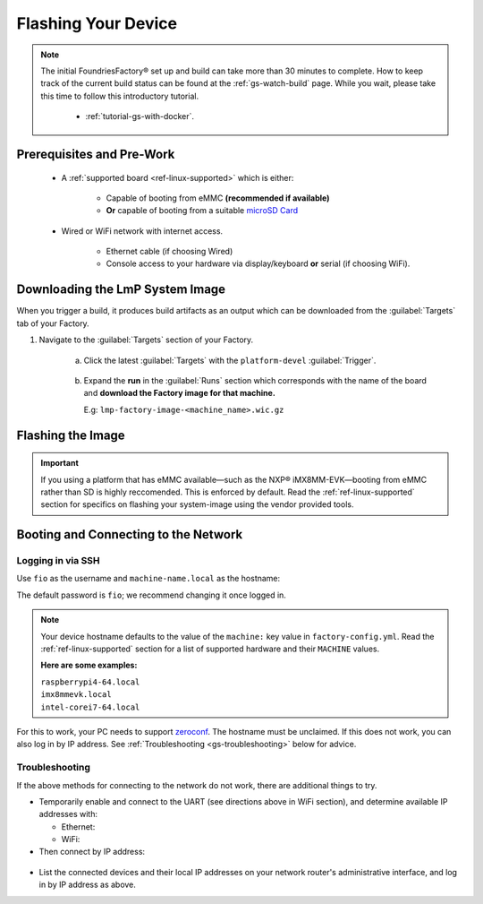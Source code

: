 .. _gs-flash-device:

Flashing Your Device
====================

.. note::

  The initial FoundriesFactory® set up and build can take more than 30 minutes to complete.
  How to keep track of the current build status can be found at the :ref:`gs-watch-build` page.
  While you wait, please take this time to follow this introductory tutorial.

   - :ref:`tutorial-gs-with-docker`.

Prerequisites and Pre-Work
--------------------------

   - A :ref:`supported board <ref-linux-supported>` which is either:

      - Capable of booting from eMMC **(recommended if available)**
      - **Or** capable of booting from a suitable `microSD Card <https://elinux.org/RPi_SD_cards>`_

   - Wired or WiFi network with internet access.

      - Ethernet cable (if choosing Wired)
      - Console access to your hardware via display/keyboard **or** serial (if choosing WiFi).

.. _gs-download:

Downloading the LmP System Image
--------------------------------

When you trigger a build, it produces build artifacts as an output which can be downloaded from the :guilabel:`Targets` tab of your Factory.

#. Navigate to the :guilabel:`Targets` section of your Factory.

     a. Click the latest :guilabel:`Targets` with the ``platform-devel`` :guilabel:`Trigger`.

          .. figure:: /_static/flash-device/devel.png
            :width: 769
            :align: center

     #. Expand the **run** in the :guilabel:`Runs` section which corresponds with the name of the board and **download the Factory image for that machine.**

        | E.g: ``lmp-factory-image-<machine_name>.wic.gz``

          .. figure:: /_static/flash-device/artifacts.png
            :width: 769
            :align: center

.. _gs-flash-image:

Flashing the Image
------------------

.. important::
   If you using a platform that has eMMC available—such as the NXP® iMX8MM-EVK—booting from eMMC rather than SD is highly reccomended.
   This is enforced by default.
   Read the :ref:`ref-linux-supported` section for specifics on flashing your system-image using the vendor provided tools.

.. tabs::

   .. group-tab:: Linux

      1. Determine the disk you want to flash by finding the device with the ``SIZE`` that matches your SD card in the list below.
         Ignore partitions (where ``TYPE`` is ``part``). 
         Save the ``NAME`` of your SD card device to be used as the disk path, e.g., ``/dev/mmcblk0``, as it will be used in a later step:

         .. prompt:: bash host:~$, auto

             host:~$ lsblk -po +MODEL

         .. highlight:: none

         **Example Output**:

         .. prompt:: bash host:~$, auto

             host:~$ lsblk -po +MODEL
              NAME               MAJ:MIN  RM    SIZE  RO  TYPE MOUNTPOINT    MODEL
              /dev/mmcblk0       179:0     0   29.8G   0  disk
              ├─/dev/mmcblk0p1   179:1     0   41.6M   0  part /mnt/boot
              └─/dev/mmcblk0p2   179:2     0   29.8G   0  part /mnt/otaroot
              /dev/zram0         254:0     0     26G   0  disk /out
              /dev/nvme0n1       259:0     0  953.9G   0  disk               SSDPEKKF010T8 NVMe INTEL 1024GB

      2. Flash the disk.

         | Replace ``<system-image>``
         | Replace ``/dev/mmcblk<X>`` with your chosen disk path.

       .. prompt:: bash host:~$, auto

           host:~$ gunzip -c <system-image> | sudo dd of=/dev/mmcblk<X> bs=4096k iflag=fullblock oflag=direct status=progress

   .. group-tab:: macOS

      1. Determine the disk you want to flash by finding the device with the ``SIZE`` that matches your SD card in the list below.
         Ignore partitions (lines without the * in the ``SIZE``).
         Save the ``IDENTIFIER`` for your SD card device as the disk path, e.g., ``/dev/disk3``, as it will be used in a later step::

         .. prompt:: bash host:~$, auto

           host:~$ diskutil list

         .. highlight:: none

         **Example Output**:

         .. prompt:: bash host:~$, auto

           host:~$ diskutil list
            /dev/disk3 (internal, physical):
               #:     TYPE NAME                  SIZE        IDENTIFIER
               0:     FDisk_partition_scheme     \*15.5 GB    disk3
               1:     Windows_FAT_32 boot         45.7 MB    disk3s1
               2:     Linux                       15.5 GB    disk3s2

      2. Flash the disk.

         | Replace ``<system-image>``
         | Replace ``/dev/disk<X>`` with your chosen disk path.

      .. warning::
      
       It may be necessary to unmount the disk if macOS has auto-mounted:
       ``sudo diskutil unmount /dev/disk<X>``.

      .. prompt:: bash host:~$, auto

        host:~$ gunzip -c <system-image> | sudo dd of=/dev/disk<X> bs=4096k

   .. group-tab:: Windows

      Windows has no ``dd`` like tool built in to flash your image to disk.
      We recommend you download and use either **Win32 Disk Imager** or **Rufus**.

      .. note::

           Your system image is in a compressed ``wic.gz`` format.
           To follow these next steps, you must extract it using a tool like 7zip_ which will leave you with a ``.wic`` image file.

      **Using Rufus**

      #. Download and run Rufus_.
      #. Select your disk.
      #. :guilabel:`SELECT` your ``<system-image>``.
      #. :guilabel:`START` the flash procedure.

      **Using Win32 Disk Imager**

      #. Download and run `Win32 Disk Imager`_ as **Administrator**.
      #. Click the blue folder icon.
      #. Select your ``<system-image>``
      #. Select your disk via the :guilabel:`Device` dropdown.
      #. Click :guilabel:`Write`
      #. Wait for the image to finish writing, and a **Write Successful** dialog will appear.


.. _gs-boot:

Booting and Connecting to the Network
--------------------------------------------

.. content-tabs::

   .. tab-container:: ethernet
      :title: Ethernet (Recommended)

      Ethernet works out of the box if a DHCP server is available on the local network.

      #. Connect an Ethernet cable to the board.
      #. Remove the SD card from your computer, and insert it into the board.
      #. Apply power to the board.

      Your board will connect to the network via Ethernet soon after booting.

   .. tab-container:: wifi
      :title: WiFi

      .. tabs::

          .. tab:: Generic
              LmP uses ``nmcli`` and ``NetworkManager`` to manage network connectivity.
              Once you have gained shell access to the device, you can add a new WiFi SSID by using ``nmcli``::
                sudo nmcli device wifi connect NETWORK_SSID password NETWORK_PASSWORD
              
            **Access via Serial**

             If you are starting without any network connectivity that would give you shell access to your device, you will need to **connect via serial** to execute the command.
             You may need to refer to your hardware vendor's documentation on serial access.

            **Access Interactively**
              
              If your device has a video interface, you can attach a display and USB Keyboard to **execute the command interactively**.
         
             .. important::
                Be sure to log out from your shell session after completion when using this method.

          .. tab:: Raspberry Pi 3/4

              If you don't have Ethernet connectivity, you can temporarily enable the UART console and run a command to connect to the WiFi network.

              .. warning::
                 While a hardware serial port is available, enabling it equires this device to run at significantly reduced speeds,
                 and causes Bluetooth instability.
                 Disable the console and reboot before proceeding.

              You will need a 3.3 volt USB to TTL serial adapter, such as this `Adafruit USB to TTL Serial Cable`_.

              #. Mount the micro SD card containing the SD image you flashed on your workstation.

              #. Edit the ``config.txt`` file on the VFAT ``boot/`` partition, adding a new line with::

                    enable_uart=1

              #. Unmount the micro SD card, remove it from your workstation, and insert it into the Raspberry Pi.

              #. Connect the adapter to your Raspberry Pi's UART and your workstation via USB, per `the Adafruit guide`_.

              #. Connect a serial console program on your workstation to the adapter, and power on the Raspberry Pi.

              #. When prompted, log in via the console.
                 The default username and password is ``fio``.
                 You should change the password before connecting to the network.

              #. Connect to the network using the following command::

                    sudo nmcli device wifi connect NETWORK_SSID password NETWORK_PASSWORD

                 Where ``NETWORK_SSID`` is your WiFi network's SSID, and ``NETWORK_PASSWORD`` is the password.

              #. Safely shut down the Raspberry Pi.
                 Re-mount the SD card on your host workstation, and delete the line you added to ``config.txt``.

              #. Unmount the SD card from your workstation and insert it into the Raspberry Pi, and reboot.

              Your board will connect to the network you saved after rebooting.
              You can now log in using SSH.

.. _gs-login:

Logging in via SSH
^^^^^^^^^^^^^^^^^^

.. highlight:: none

Use ``fio`` as the username and ``machine-name.local`` as the hostname:

.. prompt:: bash host:~$, auto

   host:~$ ssh fio@<machine-name>.local

The default password is ``fio``; we recommend changing it once logged in.

.. note::
   Your device hostname defaults to the value of the ``machine:`` key value in ``factory-config.yml``.
   Read the :ref:`ref-linux-supported` section for a list of supported hardware and their ``MACHINE`` values.

   **Here are some examples:**

   | ``raspberrypi4-64.local``
   | ``imx8mmevk.local``
   | ``intel-corei7-64.local``

For this to work, your PC needs to support zeroconf_.
The hostname must be unclaimed.
If this does not work, you can also log in by IP address.
See :ref:`Troubleshooting <gs-troubleshooting>` below for advice.

.. _gs-troubleshooting:

Troubleshooting
^^^^^^^^^^^^^^^

If the above methods for connecting to the network do not work, there are additional things to try.

- Temporarily enable and connect to the UART (see directions above in WiFi section), and determine available IP addresses with:

  * Ethernet:

    .. prompt:: bash host:~$, auto

       host:~$ ip addr show eth0 scope global

  * WiFi:

    .. prompt:: bash host:~$, auto

       host:~$ ip addr show wlan0 scope global

- Then connect by IP address:

 .. prompt:: bash host:~$, auto

    host:~$ ssh fio@<ip-address>

- List the connected devices and their local IP addresses on your network router's administrative interface, and log in by IP address as above.

.. _zeroconf:
   https://en.wikipedia.org/wiki/Zero-configuration_networking

.. _Adafruit USB to TTL Serial Cable:
   https://www.adafruit.com/product/954

.. _the Adafruit guide:
   https://learn.adafruit.com/adafruits-raspberry-pi-lesson-5-using-a-console-cable/connect-the-lead

.. _Win32 Disk Imager: https://sourceforge.net/projects/win32diskimager/files/Archive/

.. _7zip: https://www.7-zip.org/download.html

.. _Rufus: https://rufus.ie

.. todo::

     Make a section dedicated to the i.MX platform to link to in the "Flash LmP
     system image" section note, regarding flashing eMMC.

